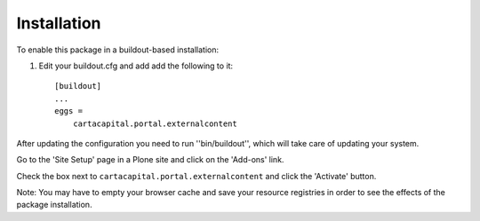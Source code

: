 Installation
------------

To enable this package in a buildout-based installation:

1. Edit your buildout.cfg and add add the following to it::

    [buildout]
    ...
    eggs =
        cartacapital.portal.externalcontent

After updating the configuration you need to run ''bin/buildout'', which will
take care of updating your system.

Go to the 'Site Setup' page in a Plone site and click on the 'Add-ons' link.

Check the box next to ``cartacapital.portal.externalcontent`` and click the
'Activate' button.

Note: You may have to empty your browser cache and save your resource
registries in order to see the effects of the package installation.
